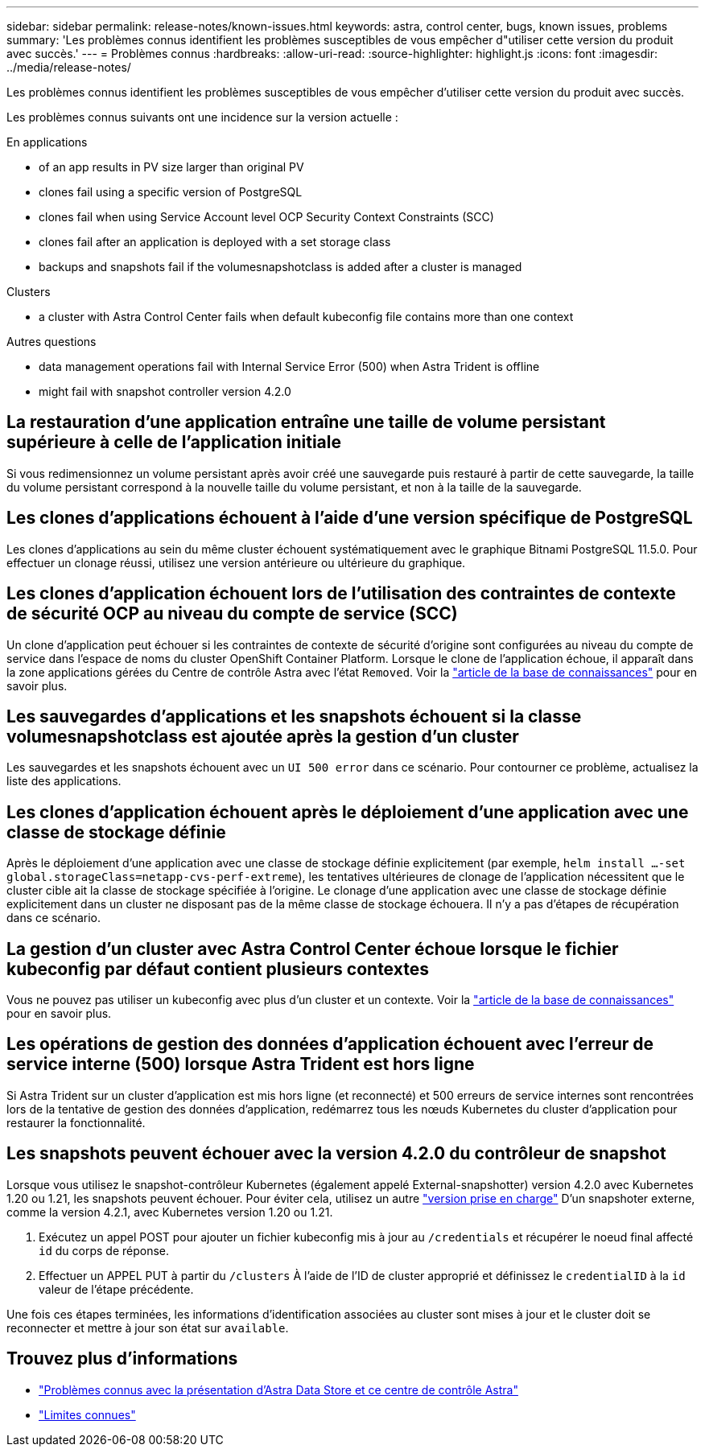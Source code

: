 ---
sidebar: sidebar 
permalink: release-notes/known-issues.html 
keywords: astra, control center, bugs, known issues, problems 
summary: 'Les problèmes connus identifient les problèmes susceptibles de vous empêcher d"utiliser cette version du produit avec succès.' 
---
= Problèmes connus
:hardbreaks:
:allow-uri-read: 
:source-highlighter: highlight.js
:icons: font
:imagesdir: ../media/release-notes/


Les problèmes connus identifient les problèmes susceptibles de vous empêcher d'utiliser cette version du produit avec succès.

Les problèmes connus suivants ont une incidence sur la version actuelle :

.En applications
*  of an app results in PV size larger than original PV
*  clones fail using a specific version of PostgreSQL
*  clones fail when using Service Account level OCP Security Context Constraints (SCC)
*  clones fail after an application is deployed with a set storage class
*  backups and snapshots fail if the volumesnapshotclass is added after a cluster is managed


.Clusters
*  a cluster with Astra Control Center fails when default kubeconfig file contains more than one context


.Autres questions
*  data management operations fail with Internal Service Error (500) when Astra Trident is offline
*  might fail with snapshot controller version 4.2.0




== La restauration d'une application entraîne une taille de volume persistant supérieure à celle de l'application initiale

Si vous redimensionnez un volume persistant après avoir créé une sauvegarde puis restauré à partir de cette sauvegarde, la taille du volume persistant correspond à la nouvelle taille du volume persistant, et non à la taille de la sauvegarde.



== Les clones d'applications échouent à l'aide d'une version spécifique de PostgreSQL

Les clones d'applications au sein du même cluster échouent systématiquement avec le graphique Bitnami PostgreSQL 11.5.0. Pour effectuer un clonage réussi, utilisez une version antérieure ou ultérieure du graphique.



== Les clones d'application échouent lors de l'utilisation des contraintes de contexte de sécurité OCP au niveau du compte de service (SCC)

Un clone d'application peut échouer si les contraintes de contexte de sécurité d'origine sont configurées au niveau du compte de service dans l'espace de noms du cluster OpenShift Container Platform. Lorsque le clone de l'application échoue, il apparaît dans la zone applications gérées du Centre de contrôle Astra avec l'état `Removed`. Voir la https://kb.netapp.com/Advice_and_Troubleshooting/Cloud_Services/Astra/Application_clone_is_failing_for_an_application_in_Astra_Control_Center["article de la base de connaissances"^] pour en savoir plus.



== Les sauvegardes d'applications et les snapshots échouent si la classe volumesnapshotclass est ajoutée après la gestion d'un cluster

Les sauvegardes et les snapshots échouent avec un `UI 500 error` dans ce scénario. Pour contourner ce problème, actualisez la liste des applications.



== Les clones d'application échouent après le déploiement d'une application avec une classe de stockage définie

Après le déploiement d'une application avec une classe de stockage définie explicitement (par exemple, `helm install ...-set global.storageClass=netapp-cvs-perf-extreme`), les tentatives ultérieures de clonage de l'application nécessitent que le cluster cible ait la classe de stockage spécifiée à l'origine. Le clonage d'une application avec une classe de stockage définie explicitement dans un cluster ne disposant pas de la même classe de stockage échouera. Il n'y a pas d'étapes de récupération dans ce scénario.



== La gestion d'un cluster avec Astra Control Center échoue lorsque le fichier kubeconfig par défaut contient plusieurs contextes

Vous ne pouvez pas utiliser un kubeconfig avec plus d'un cluster et un contexte. Voir la link:https://kb.netapp.com/Advice_and_Troubleshooting/Cloud_Services/Astra/Managing_cluster_with_Astra_Control_Center_may_fail_when_using_default_kubeconfig_file_contains_more_than_one_context["article de la base de connaissances"^] pour en savoir plus.



== Les opérations de gestion des données d'application échouent avec l'erreur de service interne (500) lorsque Astra Trident est hors ligne

Si Astra Trident sur un cluster d'application est mis hors ligne (et reconnecté) et 500 erreurs de service internes sont rencontrées lors de la tentative de gestion des données d'application, redémarrez tous les nœuds Kubernetes du cluster d'application pour restaurer la fonctionnalité.



== Les snapshots peuvent échouer avec la version 4.2.0 du contrôleur de snapshot

Lorsque vous utilisez le snapshot-contrôleur Kubernetes (également appelé External-snapshotter) version 4.2.0 avec Kubernetes 1.20 ou 1.21, les snapshots peuvent échouer. Pour éviter cela, utilisez un autre https://kubernetes-csi.github.io/docs/snapshot-controller.html["version prise en charge"^] D'un snapshoter externe, comme la version 4.2.1, avec Kubernetes version 1.20 ou 1.21.

. Exécutez un appel POST pour ajouter un fichier kubeconfig mis à jour au `/credentials` et récupérer le noeud final affecté `id` du corps de réponse.
. Effectuer un APPEL PUT à partir du `/clusters` À l'aide de l'ID de cluster approprié et définissez le `credentialID` à la `id` valeur de l'étape précédente.


Une fois ces étapes terminées, les informations d'identification associées au cluster sont mises à jour et le cluster doit se reconnecter et mettre à jour son état sur `available`.



== Trouvez plus d'informations

* link:../release-notes/known-issues-ads.html["Problèmes connus avec la présentation d'Astra Data Store et ce centre de contrôle Astra"]
* link:../release-notes/known-limitations.html["Limites connues"]

